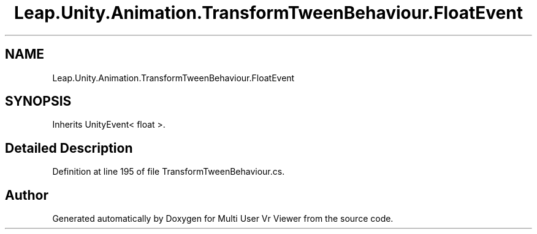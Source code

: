 .TH "Leap.Unity.Animation.TransformTweenBehaviour.FloatEvent" 3 "Sat Jul 20 2019" "Version https://github.com/Saurabhbagh/Multi-User-VR-Viewer--10th-July/" "Multi User Vr Viewer" \" -*- nroff -*-
.ad l
.nh
.SH NAME
Leap.Unity.Animation.TransformTweenBehaviour.FloatEvent
.SH SYNOPSIS
.br
.PP
.PP
Inherits UnityEvent< float >\&.
.SH "Detailed Description"
.PP 
Definition at line 195 of file TransformTweenBehaviour\&.cs\&.

.SH "Author"
.PP 
Generated automatically by Doxygen for Multi User Vr Viewer from the source code\&.
